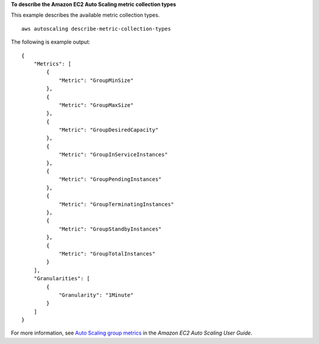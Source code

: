 **To describe the Amazon EC2 Auto Scaling metric collection types**

This example describes the available metric collection types. ::

    aws autoscaling describe-metric-collection-types

The following is example output::

    {
        "Metrics": [
            {
                "Metric": "GroupMinSize"
            },
            {
                "Metric": "GroupMaxSize"
            },
            {
                "Metric": "GroupDesiredCapacity"
            },
            {
                "Metric": "GroupInServiceInstances"
            },
            {
                "Metric": "GroupPendingInstances"
            },
            {
                "Metric": "GroupTerminatingInstances"
            },
            {
                "Metric": "GroupStandbyInstances"
            },
            {
                "Metric": "GroupTotalInstances"
            }
        ],
        "Granularities": [
            {
                "Granularity": "1Minute"
            }
        ]
    }

For more information, see `Auto Scaling group metrics`_ in the *Amazon EC2 Auto Scaling User Guide*.

.. _`Auto Scaling group metrics`: https://docs.aws.amazon.com/autoscaling/ec2/userguide/as-instance-monitoring.html#as-group-metrics
